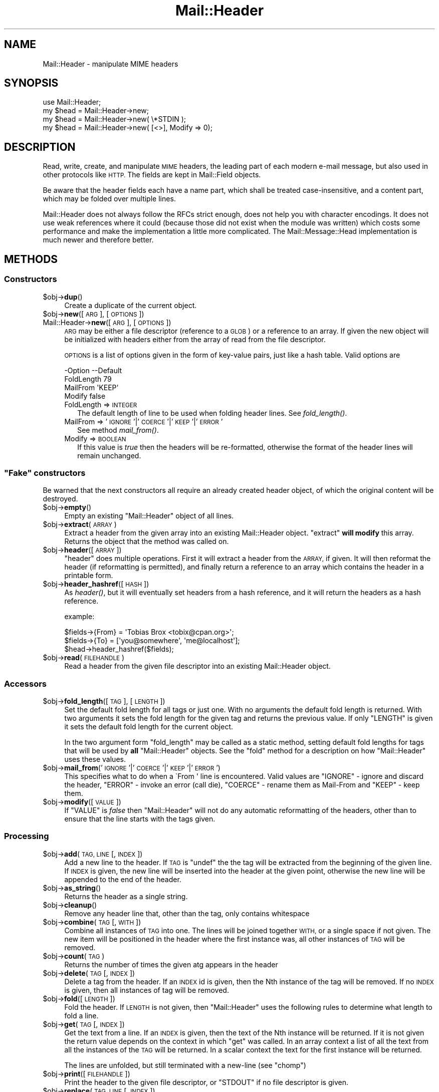 .\" Automatically generated by Pod::Man 2.27 (Pod::Simple 3.28)
.\"
.\" Standard preamble:
.\" ========================================================================
.de Sp \" Vertical space (when we can't use .PP)
.if t .sp .5v
.if n .sp
..
.de Vb \" Begin verbatim text
.ft CW
.nf
.ne \\$1
..
.de Ve \" End verbatim text
.ft R
.fi
..
.\" Set up some character translations and predefined strings.  \*(-- will
.\" give an unbreakable dash, \*(PI will give pi, \*(L" will give a left
.\" double quote, and \*(R" will give a right double quote.  \*(C+ will
.\" give a nicer C++.  Capital omega is used to do unbreakable dashes and
.\" therefore won't be available.  \*(C` and \*(C' expand to `' in nroff,
.\" nothing in troff, for use with C<>.
.tr \(*W-
.ds C+ C\v'-.1v'\h'-1p'\s-2+\h'-1p'+\s0\v'.1v'\h'-1p'
.ie n \{\
.    ds -- \(*W-
.    ds PI pi
.    if (\n(.H=4u)&(1m=24u) .ds -- \(*W\h'-12u'\(*W\h'-12u'-\" diablo 10 pitch
.    if (\n(.H=4u)&(1m=20u) .ds -- \(*W\h'-12u'\(*W\h'-8u'-\"  diablo 12 pitch
.    ds L" ""
.    ds R" ""
.    ds C` ""
.    ds C' ""
'br\}
.el\{\
.    ds -- \|\(em\|
.    ds PI \(*p
.    ds L" ``
.    ds R" ''
.    ds C`
.    ds C'
'br\}
.\"
.\" Escape single quotes in literal strings from groff's Unicode transform.
.ie \n(.g .ds Aq \(aq
.el       .ds Aq '
.\"
.\" If the F register is turned on, we'll generate index entries on stderr for
.\" titles (.TH), headers (.SH), subsections (.SS), items (.Ip), and index
.\" entries marked with X<> in POD.  Of course, you'll have to process the
.\" output yourself in some meaningful fashion.
.\"
.\" Avoid warning from groff about undefined register 'F'.
.de IX
..
.nr rF 0
.if \n(.g .if rF .nr rF 1
.if (\n(rF:(\n(.g==0)) \{
.    if \nF \{
.        de IX
.        tm Index:\\$1\t\\n%\t"\\$2"
..
.        if !\nF==2 \{
.            nr % 0
.            nr F 2
.        \}
.    \}
.\}
.rr rF
.\"
.\" Accent mark definitions (@(#)ms.acc 1.5 88/02/08 SMI; from UCB 4.2).
.\" Fear.  Run.  Save yourself.  No user-serviceable parts.
.    \" fudge factors for nroff and troff
.if n \{\
.    ds #H 0
.    ds #V .8m
.    ds #F .3m
.    ds #[ \f1
.    ds #] \fP
.\}
.if t \{\
.    ds #H ((1u-(\\\\n(.fu%2u))*.13m)
.    ds #V .6m
.    ds #F 0
.    ds #[ \&
.    ds #] \&
.\}
.    \" simple accents for nroff and troff
.if n \{\
.    ds ' \&
.    ds ` \&
.    ds ^ \&
.    ds , \&
.    ds ~ ~
.    ds /
.\}
.if t \{\
.    ds ' \\k:\h'-(\\n(.wu*8/10-\*(#H)'\'\h"|\\n:u"
.    ds ` \\k:\h'-(\\n(.wu*8/10-\*(#H)'\`\h'|\\n:u'
.    ds ^ \\k:\h'-(\\n(.wu*10/11-\*(#H)'^\h'|\\n:u'
.    ds , \\k:\h'-(\\n(.wu*8/10)',\h'|\\n:u'
.    ds ~ \\k:\h'-(\\n(.wu-\*(#H-.1m)'~\h'|\\n:u'
.    ds / \\k:\h'-(\\n(.wu*8/10-\*(#H)'\z\(sl\h'|\\n:u'
.\}
.    \" troff and (daisy-wheel) nroff accents
.ds : \\k:\h'-(\\n(.wu*8/10-\*(#H+.1m+\*(#F)'\v'-\*(#V'\z.\h'.2m+\*(#F'.\h'|\\n:u'\v'\*(#V'
.ds 8 \h'\*(#H'\(*b\h'-\*(#H'
.ds o \\k:\h'-(\\n(.wu+\w'\(de'u-\*(#H)/2u'\v'-.3n'\*(#[\z\(de\v'.3n'\h'|\\n:u'\*(#]
.ds d- \h'\*(#H'\(pd\h'-\w'~'u'\v'-.25m'\f2\(hy\fP\v'.25m'\h'-\*(#H'
.ds D- D\\k:\h'-\w'D'u'\v'-.11m'\z\(hy\v'.11m'\h'|\\n:u'
.ds th \*(#[\v'.3m'\s+1I\s-1\v'-.3m'\h'-(\w'I'u*2/3)'\s-1o\s+1\*(#]
.ds Th \*(#[\s+2I\s-2\h'-\w'I'u*3/5'\v'-.3m'o\v'.3m'\*(#]
.ds ae a\h'-(\w'a'u*4/10)'e
.ds Ae A\h'-(\w'A'u*4/10)'E
.    \" corrections for vroff
.if v .ds ~ \\k:\h'-(\\n(.wu*9/10-\*(#H)'\s-2\u~\d\s+2\h'|\\n:u'
.if v .ds ^ \\k:\h'-(\\n(.wu*10/11-\*(#H)'\v'-.4m'^\v'.4m'\h'|\\n:u'
.    \" for low resolution devices (crt and lpr)
.if \n(.H>23 .if \n(.V>19 \
\{\
.    ds : e
.    ds 8 ss
.    ds o a
.    ds d- d\h'-1'\(ga
.    ds D- D\h'-1'\(hy
.    ds th \o'bp'
.    ds Th \o'LP'
.    ds ae ae
.    ds Ae AE
.\}
.rm #[ #] #H #V #F C
.\" ========================================================================
.\"
.IX Title "Mail::Header 3"
.TH Mail::Header 3 "2012-12-21" "perl v5.18.2" "User Contributed Perl Documentation"
.\" For nroff, turn off justification.  Always turn off hyphenation; it makes
.\" way too many mistakes in technical documents.
.if n .ad l
.nh
.SH "NAME"
Mail::Header \- manipulate MIME headers
.SH "SYNOPSIS"
.IX Header "SYNOPSIS"
.Vb 1
\& use Mail::Header;
\&    
\& my $head = Mail::Header\->new;
\& my $head = Mail::Header\->new( \e*STDIN );
\& my $head = Mail::Header\->new( [<>], Modify => 0);
.Ve
.SH "DESCRIPTION"
.IX Header "DESCRIPTION"
Read, write, create, and manipulate \s-1MIME\s0 headers, the leading part
of each modern e\-mail message, but also used in other protocols
like \s-1HTTP. \s0 The fields are kept in Mail::Field objects.
.PP
Be aware that the header fields each have a name part, which shall
be treated case-insensitive, and a content part, which may be folded
over multiple lines.
.PP
Mail::Header does not always follow the RFCs strict enough, does not
help you with character encodings.  It does not use weak references
where it could (because those did not exist when the module was written)
which costs some performance and make the implementation a little more
complicated.  The Mail::Message::Head implementation is much newer
and therefore better.
.SH "METHODS"
.IX Header "METHODS"
.SS "Constructors"
.IX Subsection "Constructors"
.ie n .IP "$obj\->\fBdup\fR()" 4
.el .IP "\f(CW$obj\fR\->\fBdup\fR()" 4
.IX Item "$obj->dup()"
Create a duplicate of the current object.
.ie n .IP "$obj\->\fBnew\fR([\s-1ARG\s0], [\s-1OPTIONS\s0])" 4
.el .IP "\f(CW$obj\fR\->\fBnew\fR([\s-1ARG\s0], [\s-1OPTIONS\s0])" 4
.IX Item "$obj->new([ARG], [OPTIONS])"
.PD 0
.IP "Mail::Header\->\fBnew\fR([\s-1ARG\s0], [\s-1OPTIONS\s0])" 4
.IX Item "Mail::Header->new([ARG], [OPTIONS])"
.PD
\&\s-1ARG\s0 may be either a file descriptor (reference to a \s-1GLOB\s0)
or a reference to an array. If given the new object will be
initialized with headers either from the array of read from 
the file descriptor.
.Sp
\&\s-1OPTIONS\s0 is a list of options given in the form of key-value
pairs, just like a hash table. Valid options are
.Sp
.Vb 4
\& \-Option    \-\-Default
\&  FoldLength  79
\&  MailFrom    \*(AqKEEP\*(Aq
\&  Modify      false
.Ve
.RS 4
.IP "FoldLength => \s-1INTEGER\s0" 2
.IX Item "FoldLength => INTEGER"
The default length of line to be used when folding header lines.
See \fIfold_length()\fR.
.IP "MailFrom => '\s-1IGNORE\s0'|'\s-1COERCE\s0'|'\s-1KEEP\s0'|'\s-1ERROR\s0'" 2
.IX Item "MailFrom => 'IGNORE'|'COERCE'|'KEEP'|'ERROR'"
See method \fImail_from()\fR.
.IP "Modify => \s-1BOOLEAN\s0" 2
.IX Item "Modify => BOOLEAN"
If this value is \fItrue\fR then the headers will be re-formatted,
otherwise the format of the header lines will remain unchanged.
.RE
.RS 4
.RE
.ie n .SS """Fake"" constructors"
.el .SS "``Fake'' constructors"
.IX Subsection "Fake constructors"
Be warned that the next constructors all require an already created
header object, of which the original content will be destroyed.
.ie n .IP "$obj\->\fBempty\fR()" 4
.el .IP "\f(CW$obj\fR\->\fBempty\fR()" 4
.IX Item "$obj->empty()"
Empty an existing \f(CW\*(C`Mail::Header\*(C'\fR object of all lines.
.ie n .IP "$obj\->\fBextract\fR(\s-1ARRAY\s0)" 4
.el .IP "\f(CW$obj\fR\->\fBextract\fR(\s-1ARRAY\s0)" 4
.IX Item "$obj->extract(ARRAY)"
Extract a header from the given array into an existing Mail::Header
object. \f(CW\*(C`extract\*(C'\fR \fBwill modify\fR this array.
Returns the object that the method was called on.
.ie n .IP "$obj\->\fBheader\fR([\s-1ARRAY\s0])" 4
.el .IP "\f(CW$obj\fR\->\fBheader\fR([\s-1ARRAY\s0])" 4
.IX Item "$obj->header([ARRAY])"
\&\f(CW\*(C`header\*(C'\fR does multiple operations. First it will extract a header from
the \s-1ARRAY,\s0 if given. It will then reformat the header (if reformatting
is permitted), and finally return a reference to an array which
contains the header in a printable form.
.ie n .IP "$obj\->\fBheader_hashref\fR([\s-1HASH\s0])" 4
.el .IP "\f(CW$obj\fR\->\fBheader_hashref\fR([\s-1HASH\s0])" 4
.IX Item "$obj->header_hashref([HASH])"
As \fIheader()\fR, but it will eventually set headers from a hash
reference, and it will return the headers as a hash reference.
.Sp
example:
.Sp
.Vb 3
\& $fields\->{From} = \*(AqTobias Brox <tobix@cpan.org>\*(Aq;
\& $fields\->{To}   = [\*(Aqyou@somewhere\*(Aq, \*(Aqme@localhost\*(Aq];
\& $head\->header_hashref($fields);
.Ve
.ie n .IP "$obj\->\fBread\fR(\s-1FILEHANDLE\s0)" 4
.el .IP "\f(CW$obj\fR\->\fBread\fR(\s-1FILEHANDLE\s0)" 4
.IX Item "$obj->read(FILEHANDLE)"
Read a header from the given file descriptor into an existing Mail::Header
object.
.SS "Accessors"
.IX Subsection "Accessors"
.ie n .IP "$obj\->\fBfold_length\fR([\s-1TAG\s0], [\s-1LENGTH\s0])" 4
.el .IP "\f(CW$obj\fR\->\fBfold_length\fR([\s-1TAG\s0], [\s-1LENGTH\s0])" 4
.IX Item "$obj->fold_length([TAG], [LENGTH])"
Set the default fold length for all tags or just one. With no arguments
the default fold length is returned. With two arguments it sets the fold
length for the given tag and returns the previous value. If only \f(CW\*(C`LENGTH\*(C'\fR
is given it sets the default fold length for the current object.
.Sp
In the two argument form \f(CW\*(C`fold_length\*(C'\fR may be called as a static method,
setting default fold lengths for tags that will be used by \fBall\fR
\&\f(CW\*(C`Mail::Header\*(C'\fR objects. See the \f(CW\*(C`fold\*(C'\fR method for
a description on how \f(CW\*(C`Mail::Header\*(C'\fR uses these values.
.ie n .IP "$obj\->\fBmail_from\fR('\s-1IGNORE\s0'|'\s-1COERCE\s0'|'\s-1KEEP\s0'|'\s-1ERROR\s0')" 4
.el .IP "\f(CW$obj\fR\->\fBmail_from\fR('\s-1IGNORE\s0'|'\s-1COERCE\s0'|'\s-1KEEP\s0'|'\s-1ERROR\s0')" 4
.IX Item "$obj->mail_from('IGNORE'|'COERCE'|'KEEP'|'ERROR')"
This specifies what to do when a \f(CW\`From \*(Aq\fR line is encountered.
Valid values are \f(CW\*(C`IGNORE\*(C'\fR \- ignore and discard the header,
\&\f(CW\*(C`ERROR\*(C'\fR \- invoke an error (call die), \f(CW\*(C`COERCE\*(C'\fR \- rename them as Mail-From
and \f(CW\*(C`KEEP\*(C'\fR \- keep them.
.ie n .IP "$obj\->\fBmodify\fR([\s-1VALUE\s0])" 4
.el .IP "\f(CW$obj\fR\->\fBmodify\fR([\s-1VALUE\s0])" 4
.IX Item "$obj->modify([VALUE])"
If \f(CW\*(C`VALUE\*(C'\fR is \fIfalse\fR then \f(CW\*(C`Mail::Header\*(C'\fR will not do any automatic
reformatting of the headers, other than to ensure that the line
starts with the tags given.
.SS "Processing"
.IX Subsection "Processing"
.ie n .IP "$obj\->\fBadd\fR(\s-1TAG, LINE\s0 [, \s-1INDEX\s0])" 4
.el .IP "\f(CW$obj\fR\->\fBadd\fR(\s-1TAG, LINE\s0 [, \s-1INDEX\s0])" 4
.IX Item "$obj->add(TAG, LINE [, INDEX])"
Add a new line to the header. If \s-1TAG\s0 is \f(CW\*(C`undef\*(C'\fR the the tag will be
extracted from the beginning of the given line. If \s-1INDEX\s0 is given,
the new line will be inserted into the header at the given point, otherwise
the new line will be appended to the end of the header.
.ie n .IP "$obj\->\fBas_string\fR()" 4
.el .IP "\f(CW$obj\fR\->\fBas_string\fR()" 4
.IX Item "$obj->as_string()"
Returns the header as a single string.
.ie n .IP "$obj\->\fBcleanup\fR()" 4
.el .IP "\f(CW$obj\fR\->\fBcleanup\fR()" 4
.IX Item "$obj->cleanup()"
Remove any header line that, other than the tag, only contains whitespace
.ie n .IP "$obj\->\fBcombine\fR(\s-1TAG\s0 [, \s-1WITH\s0])" 4
.el .IP "\f(CW$obj\fR\->\fBcombine\fR(\s-1TAG\s0 [, \s-1WITH\s0])" 4
.IX Item "$obj->combine(TAG [, WITH])"
Combine all instances of \s-1TAG\s0 into one. The lines will be
joined together \s-1WITH,\s0 or a single space if not given. The new
item will be positioned in the header where the first instance was, all
other instances of \s-1TAG\s0 will be removed.
.ie n .IP "$obj\->\fBcount\fR(\s-1TAG\s0)" 4
.el .IP "\f(CW$obj\fR\->\fBcount\fR(\s-1TAG\s0)" 4
.IX Item "$obj->count(TAG)"
Returns the number of times the given atg appears in the header
.ie n .IP "$obj\->\fBdelete\fR(\s-1TAG\s0 [, \s-1INDEX \s0])" 4
.el .IP "\f(CW$obj\fR\->\fBdelete\fR(\s-1TAG\s0 [, \s-1INDEX \s0])" 4
.IX Item "$obj->delete(TAG [, INDEX ])"
Delete a tag from the header. If an \s-1INDEX\s0 id is given, then the Nth instance
of the tag will be removed. If no \s-1INDEX\s0 is given, then all instances
of tag will be removed.
.ie n .IP "$obj\->\fBfold\fR([\s-1LENGTH\s0])" 4
.el .IP "\f(CW$obj\fR\->\fBfold\fR([\s-1LENGTH\s0])" 4
.IX Item "$obj->fold([LENGTH])"
Fold the header. If \s-1LENGTH\s0 is not given, then \f(CW\*(C`Mail::Header\*(C'\fR uses the
following rules to determine what length to fold a line.
.ie n .IP "$obj\->\fBget\fR(\s-1TAG\s0 [, \s-1INDEX\s0])" 4
.el .IP "\f(CW$obj\fR\->\fBget\fR(\s-1TAG\s0 [, \s-1INDEX\s0])" 4
.IX Item "$obj->get(TAG [, INDEX])"
Get the text from a line. If an \s-1INDEX\s0 is given, then the text of the Nth
instance will be returned. If it is not given the return value depends on the
context in which \f(CW\*(C`get\*(C'\fR was called. In an array context a list of all the
text from all the instances of the \s-1TAG\s0 will be returned. In a scalar context
the text for the first instance will be returned.
.Sp
The lines are unfolded, but still terminated with a new-line (see \f(CW\*(C`chomp\*(C'\fR)
.ie n .IP "$obj\->\fBprint\fR([\s-1FILEHANDLE\s0])" 4
.el .IP "\f(CW$obj\fR\->\fBprint\fR([\s-1FILEHANDLE\s0])" 4
.IX Item "$obj->print([FILEHANDLE])"
Print the header to the given file descriptor, or \f(CW\*(C`STDOUT\*(C'\fR if no
file descriptor is given.
.ie n .IP "$obj\->\fBreplace\fR(\s-1TAG, LINE\s0 [, \s-1INDEX \s0])" 4
.el .IP "\f(CW$obj\fR\->\fBreplace\fR(\s-1TAG, LINE\s0 [, \s-1INDEX \s0])" 4
.IX Item "$obj->replace(TAG, LINE [, INDEX ])"
Replace a line in the header.  If \s-1TAG\s0 is \f(CW\*(C`undef\*(C'\fR the the tag will be
extracted from the beginning of the given line. If \s-1INDEX\s0 is given
the new line will replace the Nth instance of that tag, otherwise the
first instance of the tag is replaced. If the tag does not appear in the
header then a new line will be appended to the header.
.ie n .IP "$obj\->\fBtags\fR()" 4
.el .IP "\f(CW$obj\fR\->\fBtags\fR()" 4
.IX Item "$obj->tags()"
Returns an array of all the tags that exist in the header. Each tag will
only appear in the list once. The order of the tags is not specified.
.ie n .IP "$obj\->\fBunfold\fR([\s-1TAG\s0])" 4
.el .IP "\f(CW$obj\fR\->\fBunfold\fR([\s-1TAG\s0])" 4
.IX Item "$obj->unfold([TAG])"
Unfold all instances of the given tag so that they do not spread across
multiple lines. If \f(CW\*(C`TAG\*(C'\fR is not given then all lines are unfolded.
.Sp
The unfolding process is wrong but (for compatibility reasons) will
not be repaired: only one blank at the start of the line should be
removed, not all of them.
.SH "SEE ALSO"
.IX Header "SEE ALSO"
This module is part of the MailTools distribution,
\&\fIhttp://perl.overmeer.net/mailtools/\fR.
.SH "AUTHORS"
.IX Header "AUTHORS"
The MailTools bundle was developed by Graham Barr.  Later, Mark
Overmeer took over maintenance without commitment to further development.
.PP
Mail::Cap by Gisle Aas <aas@oslonett.no>.
Mail::Field::AddrList by Peter Orbaek <poe@cit.dk>.
Mail::Mailer and Mail::Send by Tim Bunce <Tim.Bunce@ig.co.uk>.
For other contributors see ChangeLog.
.SH "LICENSE"
.IX Header "LICENSE"
Copyrights 1995\-2000 Graham Barr <gbarr@pobox.com> and
2001\-2007 Mark Overmeer <perl@overmeer.net>.
.PP
This program is free software; you can redistribute it and/or modify it
under the same terms as Perl itself.
See \fIhttp://www.perl.com/perl/misc/Artistic.html\fR
